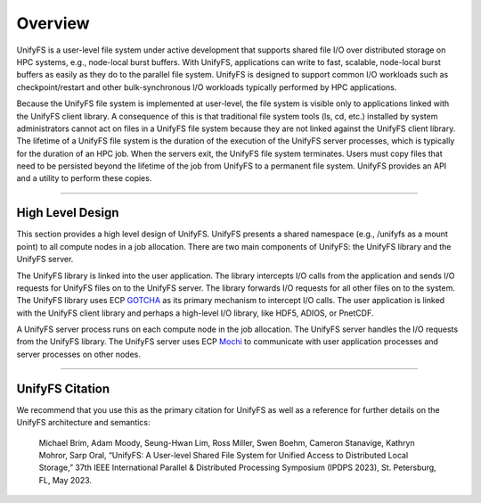 ========
Overview
========

UnifyFS is a user-level file system under active development
that supports shared file I/O over distributed storage on HPC systems,
e.g., node-local burst buffers.
With UnifyFS, applications can write to fast, scalable, node-local burst buffers as
easily as they do to the parallel file system.
UnifyFS is designed to support common I/O workloads such as
checkpoint/restart and other bulk-synchronous I/O workloads typically
performed by HPC applications.

Because the UnifyFS file system is implemented at user-level,  the
file system is visible only to applications linked with the UnifyFS client library.
A consequence of this is that
traditional file system tools (ls, cd, etc.) installed by system administrators
cannot act on files in a UnifyFS file system because they are not linked
against the UnifyFS client library.
The lifetime of a UnifyFS file system is the duration of the execution of
the UnifyFS server processes, which is typically for the duration of an
HPC job.
When the servers exit, the UnifyFS file system terminates.
Users must copy files that need to be persisted beyond the lifetime of the
job from UnifyFS to a permanent file system.
UnifyFS provides an API and a utility to perform these copies.

-----

-----------------
High Level Design
-----------------

.. image:: images/design-high-lvl.png

This section provides a high
level design of UnifyFS.
UnifyFS presents a shared namespace (e.g., /unifyfs as a mount point) to
all compute nodes in a job allocation. There are two main components of
UnifyFS: the UnifyFS library and the UnifyFS server.

The UnifyFS library is linked into the user application.
The library intercepts I/O calls from the application and
sends I/O requests for UnifyFS files on to the UnifyFS server.
The library forwards I/O requests for all other files on to the system.
The UnifyFS library uses ECP `GOTCHA <https://github.com/LLNL/GOTCHA>`_
as its primary mechanism to intercept I/O calls.
The user application is linked with the UnifyFS client library
and perhaps a high-level I/O library, like HDF5, ADIOS, or PnetCDF.

A UnifyFS server process runs on each compute node in
the job allocation. The UnifyFS server handles the I/O
requests from the UnifyFS library.
The UnifyFS server uses ECP `Mochi <https://mochi.readthedocs.io/en/latest>`_
to communicate with user application processes and server processes on other nodes.

-----

----------------
UnifyFS Citation
----------------

We recommend that you use this as the primary citation for UnifyFS as well as a
reference for further details on the UnifyFS architecture and semantics:

    Michael Brim, Adam Moody, Seung-Hwan Lim, Ross Miller, Swen Boehm, Cameron Stanavige, Kathryn Mohror, Sarp Oral, “UnifyFS: A User-level Shared File System for Unified Access to Distributed Local Storage,” 37th IEEE International Parallel & Distributed Processing Symposium (IPDPS 2023), St. Petersburg, FL, May 2023.
